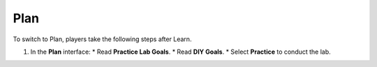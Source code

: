 .. _a5_plan: # Replace 'a5_plan' if a different label is preferred

====
Plan
====

To switch to Plan, players take the following steps after Learn.

#.  In the **Plan** interface:
    * Read **Practice Lab Goals**.
    * Read **DIY Goals**.
    * Select **Practice** to conduct the lab.

    .. image:: static/A5P1.png {# Changed from 8.2planP1.png to A5P1.png #}
       :alt: Placeholder screenshot for A5 Plan Step 1 (Plan Interface and Select Practice)
       :align: center
       :width: 600px
       :target: https://000300.awsstudygroup.com/8-pricingcalculator/8.2-plan/ {# Replace with actual URL for A5 Plan #}
